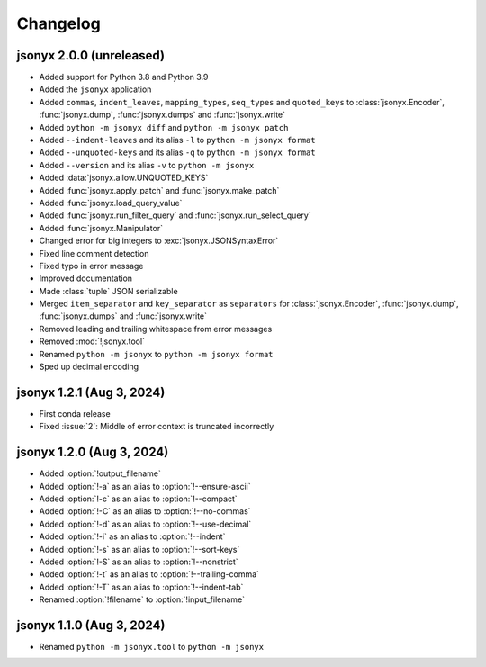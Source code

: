 Changelog
=========

jsonyx 2.0.0 (unreleased)
-------------------------

.. todo:: Add release date

- Added support for Python 3.8 and Python 3.9
- Added the ``jsonyx`` application
- Added ``commas``, ``indent_leaves``, ``mapping_types``, ``seq_types`` and
  ``quoted_keys`` to :class:`jsonyx.Encoder`, :func:`jsonyx.dump`,
  :func:`jsonyx.dumps` and :func:`jsonyx.write`
- Added ``python -m jsonyx diff`` and ``python -m jsonyx patch``
- Added ``--indent-leaves`` and its alias ``-l`` to ``python -m jsonyx format``
- Added ``--unquoted-keys`` and its alias ``-q`` to ``python -m jsonyx format``
- Added ``--version`` and its alias ``-v`` to ``python -m jsonyx``
- Added :data:`jsonyx.allow.UNQUOTED_KEYS`
- Added :func:`jsonyx.apply_patch` and :func:`jsonyx.make_patch`
- Added :func:`jsonyx.load_query_value`
- Added :func:`jsonyx.run_filter_query` and :func:`jsonyx.run_select_query`
- Added :func:`jsonyx.Manipulator`
- Changed error for big integers to :exc:`jsonyx.JSONSyntaxError`
- Fixed line comment detection
- Fixed typo in error message
- Improved documentation
- Made :class:`tuple` JSON serializable
- Merged ``item_separator`` and ``key_separator`` as ``separators`` for
  :class:`jsonyx.Encoder`, :func:`jsonyx.dump`, :func:`jsonyx.dumps` and
  :func:`jsonyx.write`
- Removed leading and trailing whitespace from error messages
- Removed :mod:`!jsonyx.tool`
- Renamed ``python -m jsonyx`` to ``python -m jsonyx format``
- Sped up decimal encoding

jsonyx 1.2.1 (Aug 3, 2024)
--------------------------

- First conda release
- Fixed :issue:`2`: Middle of error context is truncated incorrectly

jsonyx 1.2.0 (Aug 3, 2024)
--------------------------

- Added :option:`!output_filename`
- Added :option:`!-a` as an alias to :option:`!--ensure-ascii`
- Added :option:`!-c` as an alias to :option:`!--compact`
- Added :option:`!-C` as an alias to :option:`!--no-commas`
- Added :option:`!-d` as an alias to :option:`!--use-decimal`
- Added :option:`!-i` as an alias to :option:`!--indent`
- Added :option:`!-s` as an alias to :option:`!--sort-keys`
- Added :option:`!-S` as an alias to :option:`!--nonstrict`
- Added :option:`!-t` as an alias to :option:`!--trailing-comma`
- Added :option:`!-T` as an alias to :option:`!--indent-tab`
- Renamed :option:`!filename` to :option:`!input_filename`

jsonyx 1.1.0 (Aug 3, 2024)
--------------------------

- Renamed ``python -m jsonyx.tool`` to ``python -m jsonyx``
